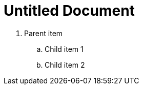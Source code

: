 = Untitled Document
:toc:
:icons: font
:experimental:
:source-highlighter: highlight.js

. Parent item

.. Child item 1
.. Child item 2
